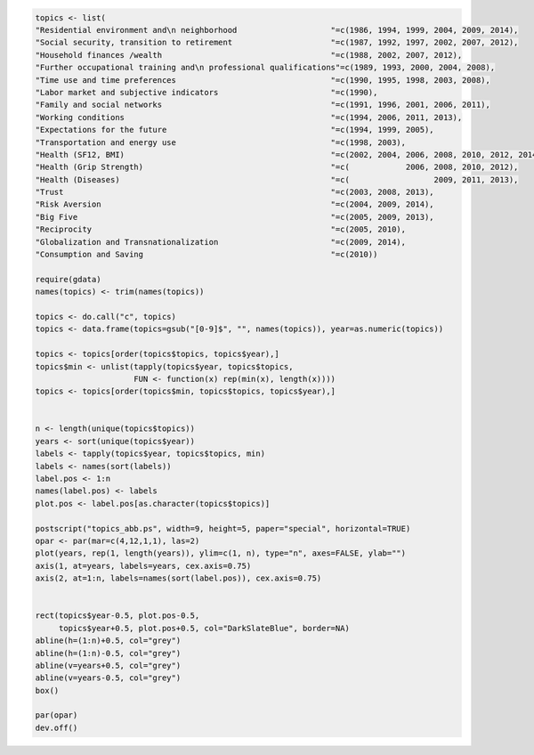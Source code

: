 .. code:: R

    topics <- list(
    "Residential environment and\n neighborhood                    "=c(1986, 1994, 1999, 2004, 2009, 2014),
    "Social security, transition to retirement                     "=c(1987, 1992, 1997, 2002, 2007, 2012),
    "Household finances /wealth                                    "=c(1988, 2002, 2007, 2012),
    "Further occupational training and\n professional qualifications"=c(1989, 1993, 2000, 2004, 2008),
    "Time use and time preferences                                 "=c(1990, 1995, 1998, 2003, 2008),
    "Labor market and subjective indicators                        "=c(1990),
    "Family and social networks                                    "=c(1991, 1996, 2001, 2006, 2011),
    "Working conditions                                            "=c(1994, 2006, 2011, 2013),
    "Expectations for the future                                   "=c(1994, 1999, 2005),
    "Transportation and energy use                                 "=c(1998, 2003),
    "Health (SF12, BMI)                                            "=c(2002, 2004, 2006, 2008, 2010, 2012, 2014),
    "Health (Grip Strength)                                        "=c(            2006, 2008, 2010, 2012),
    "Health (Diseases)                                             "=c(                  2009, 2011, 2013),
    "Trust                                                         "=c(2003, 2008, 2013),
    "Risk Aversion                                                 "=c(2004, 2009, 2014),
    "Big Five                                                      "=c(2005, 2009, 2013),
    "Reciprocity                                                   "=c(2005, 2010),
    "Globalization and Transnationalization                        "=c(2009, 2014),
    "Consumption and Saving                                        "=c(2010))

    require(gdata)
    names(topics) <- trim(names(topics))

    topics <- do.call("c", topics)
    topics <- data.frame(topics=gsub("[0-9]$", "", names(topics)), year=as.numeric(topics))

    topics <- topics[order(topics$topics, topics$year),]
    topics$min <- unlist(tapply(topics$year, topics$topics,
                         FUN <- function(x) rep(min(x), length(x))))
    topics <- topics[order(topics$min, topics$topics, topics$year),]


    n <- length(unique(topics$topics))
    years <- sort(unique(topics$year))
    labels <- tapply(topics$year, topics$topics, min)
    labels <- names(sort(labels))
    label.pos <- 1:n
    names(label.pos) <- labels
    plot.pos <- label.pos[as.character(topics$topics)]

    postscript("topics_abb.ps", width=9, height=5, paper="special", horizontal=TRUE)
    opar <- par(mar=c(4,12,1,1), las=2)
    plot(years, rep(1, length(years)), ylim=c(1, n), type="n", axes=FALSE, ylab="")
    axis(1, at=years, labels=years, cex.axis=0.75)
    axis(2, at=1:n, labels=names(sort(label.pos)), cex.axis=0.75)


    rect(topics$year-0.5, plot.pos-0.5,
         topics$year+0.5, plot.pos+0.5, col="DarkSlateBlue", border=NA)
    abline(h=(1:n)+0.5, col="grey")
    abline(h=(1:n)-0.5, col="grey")
    abline(v=years+0.5, col="grey")
    abline(v=years-0.5, col="grey")
    box()

    par(opar)
    dev.off()

